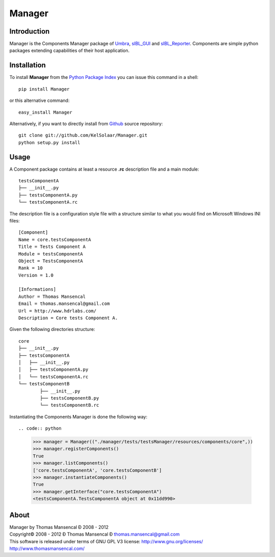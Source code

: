 Manager
=======

..  image:: https://secure.travis-ci.org/KelSolaar/Foundations.png?branch=master

Introduction
------------

Manager is the Components Manager package of `Umbra <https://github.com/KelSolaar/Umbra>`_, `sIBL_GUI <https://github.com/KelSolaar/sIBL_GUI>`_ and `sIBL_Reporter <https://github.com/KelSolaar/sIBL_Reporter>`_. Components are simple python packages extending capabilities of their host application.

Installation
------------

To install **Manager** from the `Python Package Index <http://pypi.python.org/pypi/Manager>`_ you can issue this command in a shell::

	pip install Manager

or this alternative command::

	easy_install Manager

Alternatively, if you want to directly install from `Github <http://github.com/KelSolaar/Manager>`_ source repository::

	git clone git://github.com/KelSolaar/Manager.git
	python setup.py install

Usage
-----

A Component package contains at least a resource **.rc** description file and a main module::

	testsComponentA
	├── __init__.py
	├── testsComponentA.py
	└── testsComponentA.rc

The description file is a configuration style file with a structure similar to what you would find on Microsoft Windows INI files::

	[Component]
	Name = core.testsComponentA
	Title = Tests Component A
	Module = testsComponentA
	Object = TestsComponentA
	Rank = 10
	Version = 1.0

	[Informations]
	Author = Thomas Mansencal
	Email = thomas.mansencal@gmail.com
	Url = http://www.hdrlabs.com/
	Description = Core tests Component A.


Given the following directories structure::

	core
	├── __init__.py
	├── testsComponentA
	│   ├── __init__.py
	│   ├── testsComponentA.py
	│   └── testsComponentA.rc
	└── testsComponentB
		├── __init__.py
		├── testsComponentB.py
		└── testsComponentB.rc

Instantiating the Components Manager is done the following way::

.. code:: python

	>>> manager = Manager(("./manager/tests/testsManager/resources/components/core",))
	>>> manager.registerComponents()
	True
	>>> manager.listComponents()
	['core.testsComponentA', 'core.testsComponentB']
	>>> manager.instantiateComponents()
	True
	>>> manager.getInterface("core.testsComponentA")
	<testsComponentA.TestsComponentA object at 0x11dd990>

About
-----

| Manager by Thomas Mansencal Ð 2008 - 2012
| Copyright© 2008 - 2012 Ð Thomas Mansencal Ð `thomas.mansencal@gmail.com <mailto:thomas.mansencal@gmail.com>`_
| This software is released under terms of GNU GPL V3 license: http://www.gnu.org/licenses/
| `http://www.thomasmansencal.com/ <http://www.thomasmansencal.com/>`_
